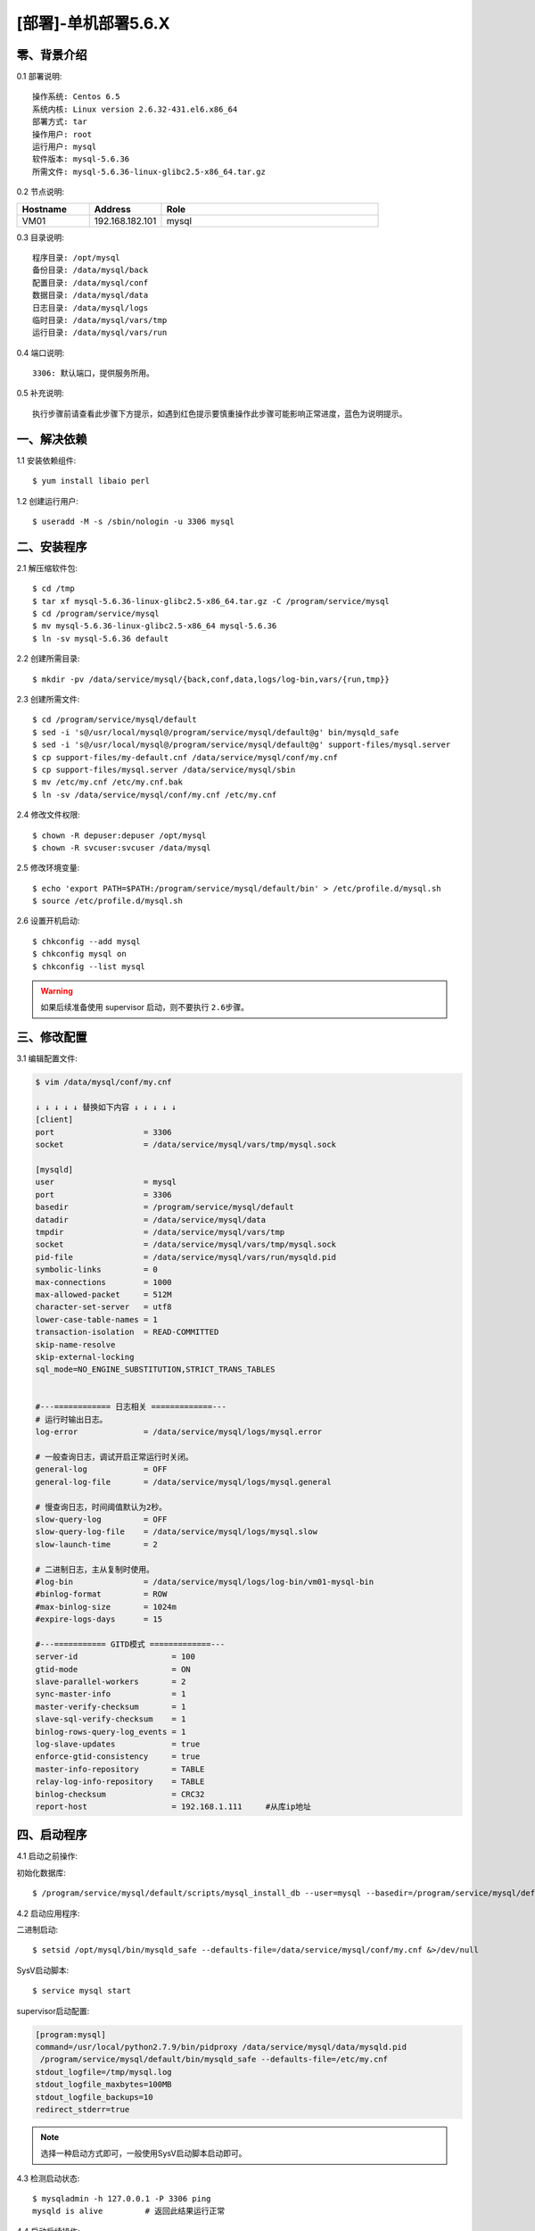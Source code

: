 ====================
[部署]-单机部署5.6.X
====================

零、背景介绍
------------

0.1 部署说明::
    
    操作系统: Centos 6.5
    系统内核: Linux version 2.6.32-431.el6.x86_64
    部署方式: tar
    操作用户: root
    运行用户: mysql
    软件版本: mysql-5.6.36
    所需文件: mysql-5.6.36-linux-glibc2.5-x86_64.tar.gz

0.2 节点说明:

.. list-table::
  :widths: 10 10 30
  :header-rows: 1

  * - Hostname
    - Address
    - Role
  * - VM01
    - 192.168.182.101
    - mysql
    
0.3 目录说明::

    程序目录: /opt/mysql
    备份目录: /data/mysql/back
    配置目录: /data/mysql/conf
    数据目录: /data/mysql/data
    日志目录: /data/mysql/logs
    临时目录: /data/mysql/vars/tmp
    运行目录: /data/mysql/vars/run

0.4 端口说明::

    3306: 默认端口，提供服务所用。

0.5 补充说明::

    执行步骤前请查看此步骤下方提示，如遇到红色提示要慎重操作此步骤可能影响正常进度，蓝色为说明提示。

..
   1.2 相关地址::
    下载地址
    ---
    智能安装: 
   1.3 关键命令::
    mysql mysqldump

一、解决依赖
------------

1.1 安装依赖组件::

    $ yum install libaio perl

1.2 创建运行用户::

    $ useradd -M -s /sbin/nologin -u 3306 mysql


二、安装程序
------------

2.1 解压缩软件包::

    $ cd /tmp
    $ tar xf mysql-5.6.36-linux-glibc2.5-x86_64.tar.gz -C /program/service/mysql
    $ cd /program/service/mysql
    $ mv mysql-5.6.36-linux-glibc2.5-x86_64 mysql-5.6.36
    $ ln -sv mysql-5.6.36 default

2.2 创建所需目录::

    $ mkdir -pv /data/service/mysql/{back,conf,data,logs/log-bin,vars/{run,tmp}}

2.3 创建所需文件::

    $ cd /program/service/mysql/default
    $ sed -i 's@/usr/local/mysql@/program/service/mysql/default@g' bin/mysqld_safe
    $ sed -i 's@/usr/local/mysql@/program/service/mysql/default@g' support-files/mysql.server
    $ cp support-files/my-default.cnf /data/service/mysql/conf/my.cnf
    $ cp support-files/mysql.server /data/service/mysql/sbin
    $ mv /etc/my.cnf /etc/my.cnf.bak
    $ ln -sv /data/service/mysql/conf/my.cnf /etc/my.cnf

2.4 修改文件权限::

    $ chown -R depuser:depuser /opt/mysql
    $ chown -R svcuser:svcuser /data/mysql
    
2.5 修改环境变量::

    $ echo 'export PATH=$PATH:/program/service/mysql/default/bin' > /etc/profile.d/mysql.sh
    $ source /etc/profile.d/mysql.sh

2.6 设置开机启动::

    $ chkconfig --add mysql
    $ chkconfig mysql on
    $ chkconfig --list mysql

.. warning::

    如果后续准备使用 supervisor 启动，则不要执行 ``2.6步骤``。


三、修改配置
------------

3.1 编辑配置文件:

.. code-block:: bash

    $ vim /data/mysql/conf/my.cnf

    ↓ ↓ ↓ ↓ ↓ 替换如下内容 ↓ ↓ ↓ ↓ ↓
    [client]
    port                   = 3306
    socket                 = /data/service/mysql/vars/tmp/mysql.sock

    [mysqld]
    user                   = mysql
    port                   = 3306
    basedir                = /program/service/mysql/default
    datadir                = /data/service/mysql/data
    tmpdir                 = /data/service/mysql/vars/tmp
    socket                 = /data/service/mysql/vars/tmp/mysql.sock
    pid-file               = /data/service/mysql/vars/run/mysqld.pid
    symbolic-links         = 0
    max-connections        = 1000
    max-allowed-packet     = 512M
    character-set-server   = utf8
    lower-case-table-names = 1
    transaction-isolation  = READ-COMMITTED
    skip-name-resolve
    skip-external-locking
    sql_mode=NO_ENGINE_SUBSTITUTION,STRICT_TRANS_TABLES


    #---============ 日志相关 =============---
    # 运行时输出日志。
    log-error              = /data/service/mysql/logs/mysql.error

    # 一般查询日志，调试开启正常运行时关闭。
    general-log            = OFF
    general-log-file       = /data/service/mysql/logs/mysql.general

    # 慢查询日志，时间阈值默认为2秒。
    slow-query-log         = OFF
    slow-query-log-file    = /data/service/mysql/logs/mysql.slow
    slow-launch-time       = 2
     
    # 二进制日志，主从复制时使用。
    #log-bin               = /data/service/mysql/logs/log-bin/vm01-mysql-bin
    #binlog-format         = ROW
    #max-binlog-size       = 1024m
    #expire-logs-days      = 15

    #---=========== GITD模式 =============---
    server-id                    = 100
    gtid-mode                    = ON
    slave-parallel-workers       = 2    
    sync-master-info             = 1    
    master-verify-checksum       = 1    
    slave-sql-verify-checksum    = 1    
    binlog-rows-query-log_events = 1    
    log-slave-updates            = true
    enforce-gtid-consistency     = true    
    master-info-repository       = TABLE    
    relay-log-info-repository    = TABLE    
    binlog-checksum              = CRC32    
    report-host                  = 192.168.1.111     #从库ip地址


四、启动程序
------------

4.1 启动之前操作:

初始化数据库::

    $ /program/service/mysql/default/scripts/mysql_install_db --user=mysql --basedir=/program/service/mysql/default --datadir=/data/service/mysql/data

4.2 启动应用程序:
    
二进制启动::

    $ setsid /opt/mysql/bin/mysqld_safe --defaults-file=/data/service/mysql/conf/my.cnf &>/dev/null

SysV启动脚本::

    $ service mysql start

supervisor启动配置:

.. code-block:: bash

    [program:mysql]
    command=/usr/local/python2.7.9/bin/pidproxy /data/service/mysql/data/mysqld.pid
     /program/service/mysql/default/bin/mysqld_safe --defaults-file=/etc/my.cnf
    stdout_logfile=/tmp/mysql.log
    stdout_logfile_maxbytes=100MB
    stdout_logfile_backups=10
    redirect_stderr=true

.. note::
    
    选择一种启动方式即可，一般使用SysV启动脚本启动即可。

4.3 检测启动状态::

    $ mysqladmin -h 127.0.0.1 -P 3306 ping
    mysqld is alive         # 返回此结果运行正常           

4.4 启动后续操作:

删除测试库::

    $ mysql -e "DROP DATABASE test"
    $ mysql -e "SHOW DATABASES"

安全初始化root账号::

    $ mysql -e "GRANT ALL PRIVILEGES ON *.* TO 'root'@'%' IDENTIFIED BY 'ylzone' WITH GRANT OPTION"
    $ mysql -e "DELETE FROM mysql.user WHERE host != '%'"
    $ mysql -e "FLUSH PRIVILEGES"
    $ mysql -uroot -pylzone                               # 连接测试

建立项目库::
    
    $ mysql -uroot -pylzone -e "CREATE DATABASE zabbix CHARACTER SET utf8 COLLATE utf8_general_ci"
    $ mysql -uroot -pylzone -e "GRANT ALL PRIVILEGES ON zabbix.* TO 'zabbix'@'%' IDENTIFIED BY 'zabbix'"
    $ mysql -uroot -pylzone -e "SHOW DATABASES"
    $ mysql -uroot -pylzone -e "SHOW GRANTS FOR 'zabbix'@'%'"

.. note::

    如果上述如步骤均操作正常，则mysql部署完成。酌情把相关地址、账号密码发送给使用者。


五、附属功能
------------

5.1 环境规范操作

添加include支持::

    $ ln -sv /opt/mysql/include /usr/include/mysql

添加lib支持::

    $ echo '/opt/mysql/lib' > /etc/ld.so.conf.d/mysql.conf
    $ ldconfig                                               # 让系统重新载入系统库

添加man帮助:

.. code-block:: bash
    
    $ vim /etc/man.config
    MANPATH /opt/mysql/man
    
.. note::

   ``5.1步骤`` 主要为支持编译等相关操，如无相关需要可忽略此步骤。

..
   添加管理用户进行对 mysql的管理
   如：添加admin或super用户，之后在sudoer中加入可操作mysql相关命令
